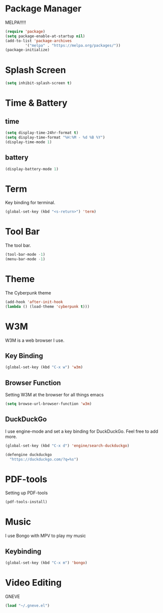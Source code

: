 
* Package Manager
MELPA!!!!!
#+BEGIN_SRC emacs-lisp
(require 'package)
(setq package-enable-at-startup nil)
(add-to-list 'package-archives
	     '("melpa" . "https://melpa.org/packages/"))
(package-initialize)
#+END_SRC
* Splash Screen
#+BEGIN_SRC emacs-lisp
(setq inhibit-splash-screen t)
#+END_SRC 
* Time & Battery
** time
#+BEGIN_SRC emacs-lisp
(setq display-time-24hr-format t)
(setq display-time-format "%H:%M - %d %B %Y")
(display-time-mode 1)
#+END_SRC
** battery
#+BEGIN_SRC emacs-lisp
(display-battery-mode 1)
#+END_SRC
* Term
Key binding for terminal.
#+BEGIN_SRC emacs-lisp
(global-set-key (kbd "<s-return>") 'term)
#+END_SRC
* Tool Bar
The tool bar.
#+BEGIN_SRC emacs-lisp
(tool-bar-mode -1)
(menu-bar-mode -1)
#+END_SRC
* Theme
The Cyberpunk theme
#+BEGIN_SRC emacs-lisp
(add-hook 'after-init-hook 
(lambda () (load-theme 'cyberpunk t)))
#+END_SRC 
* W3M
W3M is a web browser I use.
** Key Binding
#+BEGIN_SRC emacs-lisp
(global-set-key (kbd "C-x w") 'w3m)
#+END_SRC
** Browser Function 
Setting W3M at the browser for all things emacs
#+BEGIN_SRC emacs-lisp
(setq browse-url-browser-function 'w3m)
#+END_SRC
** DuckDuckGo
I use engine-mode and set a key binding for DuckDuckGo. Feel free to add more.
#+BEGIN_SRC emacs-lisp
(global-set-key (kbd "C-x d") 'engine/search-duckduckgo)

(defengine duckduckgo
  "https://duckduckgo.com/?q=%s")
#+END_SRC
* PDF-tools
Setting up PDF-tools
#+BEGIN_SRC emacs-lisp
(pdf-tools-install)
#+END_SRC
* Music
I use Bongo with MPV to play my music
** Keybinding
#+BEGIN_SRC emacs-lisp
(global-set-key (kbd "C-x m") 'bongo)
#+END_SRC
* Video Editing
GNEVE
#+BEGIN_src emacs-lisp
(load "~/.gneve.el")
#+END_Src


